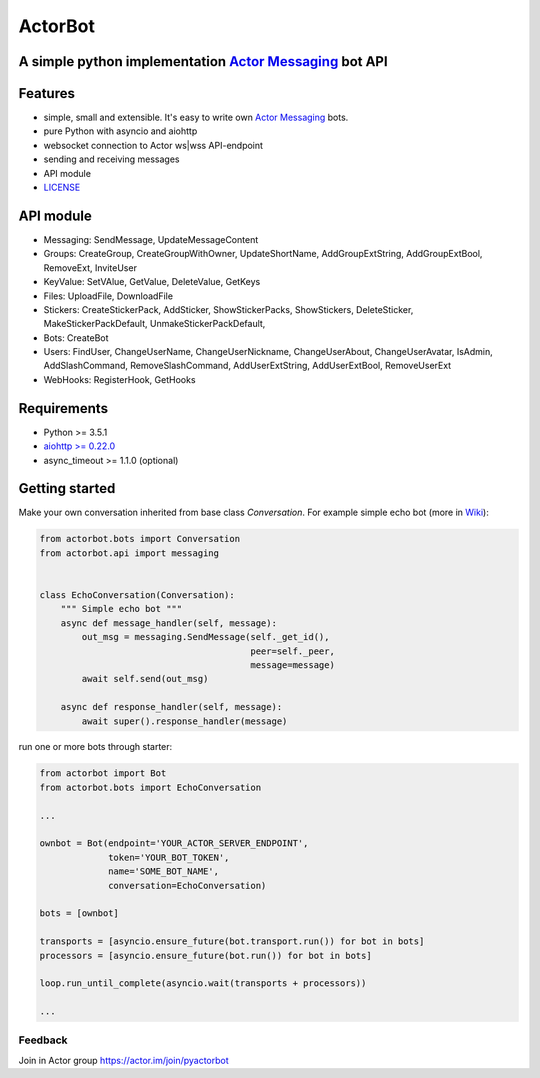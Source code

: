 ========
ActorBot
========

A simple python implementation `Actor Messaging <https://github.com/actorapp>`_ bot API
======================================================

Features
========

* simple, small and extensible. It's easy to write own `Actor Messaging <https://github.com/actorapp>`_ bots.
* pure Python with asyncio and aiohttp
* websocket connection to Actor ws|wss API-endpoint
* sending and receiving messages
* API module
* `LICENSE <https://github.com/unreg/actorbot/blob/master/LICENSE.txt>`_

API module
==========

- Messaging: SendMessage, UpdateMessageContent

- Groups: CreateGroup, CreateGroupWithOwner, UpdateShortName, AddGroupExtString, AddGroupExtBool, RemoveExt, InviteUser

- KeyValue: SetVAlue, GetValue, DeleteValue, GetKeys

- Files: UploadFile, DownloadFile

- Stickers: CreateStickerPack, AddSticker, ShowStickerPacks, ShowStickers, DeleteSticker, MakeStickerPackDefault, UnmakeStickerPackDefault,

- Bots: CreateBot

- Users: FindUser, ChangeUserName, ChangeUserNickname, ChangeUserAbout, ChangeUserAvatar, IsAdmin, AddSlashCommand, RemoveSlashCommand, AddUserExtString, AddUserExtBool, RemoveUserExt

- WebHooks: RegisterHook, GetHooks

Requirements
============

* Python >= 3.5.1
* `aiohttp >= 0.22.0 <https://github.com/KeepSafe/aiohttp>`_
* async_timeout >= 1.1.0 (optional)


Getting started
===============


Make your own conversation inherited from base class *Conversation*. For example simple echo bot (more in `Wiki <https://github.com/unreg/actorbot/wiki>`_):

.. code-block:: python

    from actorbot.bots import Conversation
    from actorbot.api import messaging


    class EchoConversation(Conversation):
        """ Simple echo bot """
        async def message_handler(self, message):
            out_msg = messaging.SendMessage(self._get_id(),
                                            peer=self._peer,
                                            message=message)
            await self.send(out_msg)

        async def response_handler(self, message):
            await super().response_handler(message)


run one or more bots through starter:

.. code-block:: python

    from actorbot import Bot
    from actorbot.bots import EchoConversation

    ...

    ownbot = Bot(endpoint='YOUR_ACTOR_SERVER_ENDPOINT',
                 token='YOUR_BOT_TOKEN',
                 name='SOME_BOT_NAME',
                 conversation=EchoConversation)

    bots = [ownbot]

    transports = [asyncio.ensure_future(bot.transport.run()) for bot in bots]
    processors = [asyncio.ensure_future(bot.run()) for bot in bots]

    loop.run_until_complete(asyncio.wait(transports + processors))

    ...

Feedback
--------

Join in Actor group https://actor.im/join/pyactorbot
